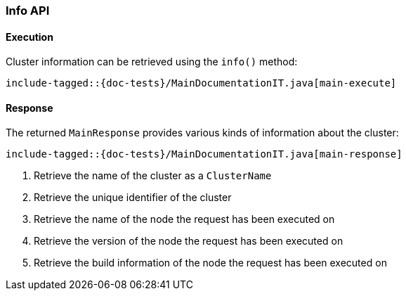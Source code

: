 [[java-rest-high-main]]
=== Info API

[[java-rest-high-main-request]]
==== Execution

Cluster information can be retrieved using the `info()` method:

["source","java",subs="attributes,callouts,macros"]
--------------------------------------------------
include-tagged::{doc-tests}/MainDocumentationIT.java[main-execute]
--------------------------------------------------

[[java-rest-high-main-response]]
==== Response

The returned `MainResponse` provides various kinds of information about the cluster:

["source","java",subs="attributes,callouts,macros"]
--------------------------------------------------
include-tagged::{doc-tests}/MainDocumentationIT.java[main-response]
--------------------------------------------------
<1> Retrieve the name of the cluster as a `ClusterName`
<2> Retrieve the unique identifier of the cluster
<3> Retrieve the name of the node the request has been executed on
<4> Retrieve the version of the node the request has been executed on
<5> Retrieve the build information of the node the request has been executed on
